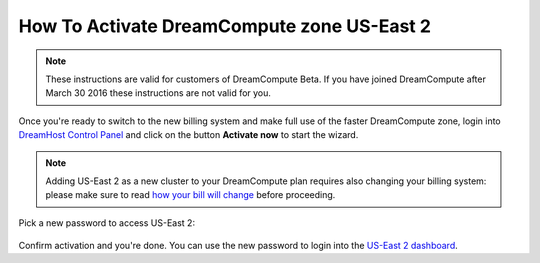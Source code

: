 How To Activate DreamCompute zone US-East 2
===========================================

.. note:: These instructions are valid for customers of DreamCompute
          Beta. If you have joined DreamCompute after March 30 2016
          these instructions are not valid for you.

Once you're ready to switch to the new billing system and make full
use of the faster DreamCompute zone, login into `DreamHost Control
Panel`_ and click on the button **Activate now** to start the wizard.

.. figure:: images/dhc-activate-iad2.png
    :alt: DreamHost Control Panel Activate US-East 2

.. note:: Adding US-East 2 as a new cluster to your DreamCompute plan
          requires also changing your billing system: please make sure to read
          `how your bill will change`_ before proceeding.

Pick a new password to access US-East 2:

.. figure:: images/dhc-activate-iad2-billing.png
    :alt: Wizard screen to confirm activation of new billing

Confirm activation and you're done. You can use the new password to
login into the `US-East 2 dashboard`_.

.. _how your bill will change: 217442428-How-Will-My-DreamCompute-Bill-Change-
.. _DreamHost Control Panel: https://panel.dreamhost.com/index.cgi?tree=cloud.compute&
.. _US-East 2 dashboard: https://iad2.dreamcompute.com

.. meta::
  :labels: dreamcompute faq billing
